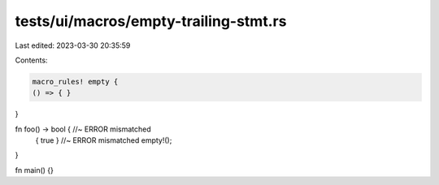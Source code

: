 tests/ui/macros/empty-trailing-stmt.rs
======================================

Last edited: 2023-03-30 20:35:59

Contents:

.. code-block:: rs

    macro_rules! empty {
    () => { }
}

fn foo() -> bool { //~ ERROR mismatched
    { true } //~ ERROR mismatched
    empty!();
}

fn main() {}


